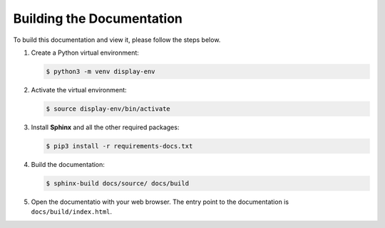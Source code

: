 Building the Documentation
==========================

To build this documentation and view it, please follow the steps below.

1. Create a Python virtual environment:

   .. code-block:: console

      $ python3 -m venv display-env

2. Activate the virtual environment:

   .. code-block:: console

      $ source display-env/bin/activate

3. Install **Sphinx** and all the other required packages:

   .. code-block:: console

      $ pip3 install -r requirements-docs.txt

4. Build the documentation:

   .. code-block:: console

      $ sphinx-build docs/source/ docs/build

5. Open the documentatio with your web browser. The entry point to the documentation is
   ``docs/build/index.html``.
